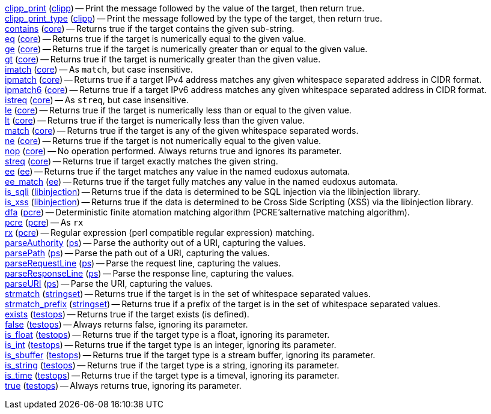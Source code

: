 <<operator.clipp_print,clipp_print>> (<<module.clipp,clipp>>) -- Print the message followed by the value of the target, then return true. +
<<operator.clipp_print_type,clipp_print_type>> (<<module.clipp,clipp>>) -- Print the message followed by the type of the target, then return true. +
<<operator.contains,contains>> (<<module.core,core>>) -- Returns true if the target contains the given sub-string. +
<<operator.eq,eq>> (<<module.core,core>>) -- Returns true if the target is numerically equal to the given value. +
<<operator.ge,ge>> (<<module.core,core>>) -- Returns true if the target is numerically greater than or equal to the given value. +
<<operator.gt,gt>> (<<module.core,core>>) -- Returns true if the target is numerically greater than the given value. +
<<operator.imatch,imatch>> (<<module.core,core>>) -- As `match`, but case insensitive. +
<<operator.ipmatch,ipmatch>> (<<module.core,core>>) -- Returns true if a target IPv4 address matches any given whitespace separated address in CIDR format. +
<<operator.ipmatch6,ipmatch6>> (<<module.core,core>>) -- Returns true if a target IPv6 address matches any given whitespace separated address in CIDR format. +
<<operator.istreq,istreq>> (<<module.core,core>>) -- As `streq`, but case insensitive. +
<<operator.le,le>> (<<module.core,core>>) -- Returns true if the target is numerically less than or equal to the given value. +
<<operator.lt,lt>> (<<module.core,core>>) -- Returns true if the target is numerically less than the given value. +
<<operator.match,match>> (<<module.core,core>>) -- Returns true if the target is any of the given whitespace separated words. +
<<operator.ne,ne>> (<<module.core,core>>) -- Returns true if the target is not numerically equal to the given value. +
<<operator.nop,nop>> (<<module.core,core>>) -- No operation performed. Always returns true and ignores its parameter. +
<<operator.streq,streq>> (<<module.core,core>>) -- Returns true if target exactly matches the given string. +
<<operator.ee,ee>> (<<module.ee,ee>>) -- Returns true if the target matches any value in the named eudoxus automata. +
<<operator.ee_match,ee_match>> (<<module.ee,ee>>) -- Returns true if the target fully matches any value in the named eudoxus automata. +
<<operator.is_sqli,is_sqli>> (<<module.libinjection,libinjection>>) -- Returns true if the data is determined to be SQL injection via the libinjection library. +
<<operator.is_xss,is_xss>> (<<module.libinjection,libinjection>>) -- Returns true if the data is determined to be Cross Side Scripting (XSS) via the libinjection library. +
<<operator.dfa,dfa>> (<<module.pcre,pcre>>) -- Deterministic finite atomation matching algorithm (PCRE'salternative matching algorithm). +
<<operator.pcre,pcre>> (<<module.pcre,pcre>>) -- As `rx` +
<<operator.rx,rx>> (<<module.pcre,pcre>>) -- Regular expression (perl compatible regular expression) matching. +
<<operator.parseAuthority,parseAuthority>> (<<module.ps,ps>>) -- Parse the authority out of a URI, capturing the values. +
<<operator.parsePath,parsePath>> (<<module.ps,ps>>) -- Parse the path out of a URI, capturing the values. +
<<operator.parseRequestLine,parseRequestLine>> (<<module.ps,ps>>) -- Parse the request line, capturing the values. +
<<operator.parseResponseLine,parseResponseLine>> (<<module.ps,ps>>) -- Parse the response line, capturing the values. +
<<operator.parseURI,parseURI>> (<<module.ps,ps>>) -- Parse the URI, capturing the values. +
<<operator.strmatch,strmatch>> (<<module.stringset,stringset>>) -- Returns true if the target is in the set of whitespace separated values. +
<<operator.strmatch_prefix,strmatch_prefix>> (<<module.stringset,stringset>>) -- Returns true if a prefix of the target is in the set of whitespace separated values. +
<<operator.exists,exists>> (<<module.testops,testops>>) -- Returns true if the target exists (is defined). +
<<operator.false,false>> (<<module.testops,testops>>) -- Always returns false, ignoring its parameter. +
<<operator.is_float,is_float>> (<<module.testops,testops>>) -- Returns true if the target type is a float, ignoring its parameter. +
<<operator.is_int,is_int>> (<<module.testops,testops>>) -- Returns true if the target type is an integer, ignoring its parameter. +
<<operator.is_sbuffer,is_sbuffer>> (<<module.testops,testops>>) -- Returns true if the target type is a stream buffer, ignoring its parameter. +
<<operator.is_string,is_string>> (<<module.testops,testops>>) -- Returns true if the target type is a string, ignoring its parameter. +
<<operator.is_time,is_time>> (<<module.testops,testops>>) -- Returns true if the target type is a timeval, ignoring its parameter. +
<<operator.true,true>> (<<module.testops,testops>>) -- Always returns true, ignoring its parameter. +
